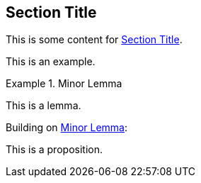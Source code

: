 :chapnum: 3

[[numbered-sec-id]]
== Section Title

This is some content for <<numbered-sec-id>>.

====
This is an example.
====

[lemma#lem-minor]
.Minor Lemma
====
This is a lemma.
====

Building on <<lem-minor>>:

[proposition]
====
This is a proposition.
====
